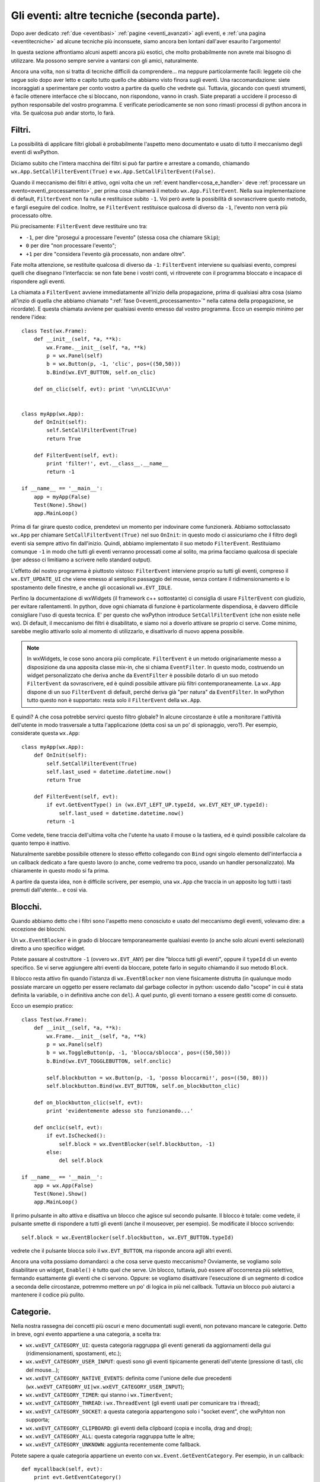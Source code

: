 .. _eventitecniche2:

.. index::
   single: eventi
   
Gli eventi: altre tecniche (seconda parte).
===========================================

Dopo aver dedicato :ref:`due <eventibasi>` :ref:`pagine <eventi_avanzati>` agli eventi, e :ref:`una pagina <eventitecniche>` ad alcune tecniche più inconsuete, siamo ancora ben lontani dall'aver esaurito l'argomento! 

In questa sezione affrontiamo alcuni aspetti ancora più esotici, che molto probabilmente non avrete mai bisogno di utilizzare. Ma possono sempre servire a vantarsi con gli amici, naturalmente. 

Ancora una volta, non si tratta di tecniche difficili da comprendere... ma neppure particolarmente facili: leggete ciò che segue solo dopo aver letto e capito tutto quello che abbiamo visto finora sugli eventi. Una raccomandazione: siete incoraggiati a sperimentare per conto vostro a partire da quello che vedrete qui. Tuttavia, giocando con questi strumenti, è facile ottenere interfacce che si bloccano, non rispondono, vanno in crash. Siate preparati a uccidere il processo di python responsabile del vostro programma. E verificate periodicamente se non sono rimasti processi di python ancora in vita. Se qualcosa può andar storto, lo farà. 

.. index::
   single: eventi; filtri
   single: eventi; wx.App.SetCallFilterEvent
   single: eventi; wx.App.FilterEvent
   single: wx.App; SetCallFilterEvent
   single: wx.App; FilterEvent

Filtri.
-------

La possibilità di applicare filtri globali è probabilmente l'aspetto meno documentato e usato di tutto il meccanismo degli eventi di wxPython. 

Diciamo subito che l'intera macchina dei filtri si può far partire e arrestare a comando, chiamando ``wx.App.SetCallFilterEvent(True)`` e ``wx.App.SetCallFilterEvent(False)``. 

Quando il meccanismo dei filtri è attivo, ogni volta che un :ref:`event handler<cosa_e_handler>` deve :ref:`processare un evento<eventi_processamento>`, per prima cosa chiamerà il metodo ``wx.App.FilterEvent``. Nella sua implementazione di default, ``FilterEvent`` non fa nulla e restituisce subito ``-1``. Voi però avete la possibilità di sovrascrivere questo metodo, e fargli eseguire del codice. Inoltre, se ``FilterEvent`` restituisce qualcosa di diverso da ``-1``, l'evento non verrà più processato oltre. 

Più precisamente: ``FilterEvent`` deve restituire uno tra:

- ``-1``, per dire "prosegui a processare l'evento" (stessa cosa che chiamare ``Skip``);
- ``0`` per dire "non processare l'evento"; 
- ``+1`` per dire "considera l'evento già processato, non andare oltre".

Fate molta attenzione, se restituite qualcosa di diverso da ``-1``: ``FilterEvent`` interviene su qualsiasi evento, compresi quelli che disegnano l'interfaccia: se non fate bene i vostri conti, vi ritroverete con il programma bloccato e incapace di rispondere agli eventi. 

La chiamata a ``FilterEvent`` avviene immediatamente all'inizio della propagazione, prima di qualsiasi altra cosa (siamo all'inzio di quella che abbiamo chiamato ":ref:`fase 0<eventi_processamento>`" nella catena della propagazione, se ricordate). E questa chiamata avviene per qualsiasi evento emesso dal vostro programma. Ecco un esempio minimo per rendere l'idea::

  class Test(wx.Frame):
      def __init__(self, *a, **k):
          wx.Frame.__init__(self, *a, **k)
          p = wx.Panel(self)
          b = wx.Button(p, -1, 'clic', pos=((50,50)))
          b.Bind(wx.EVT_BUTTON, self.on_clic)

      def on_clic(self, evt): print '\n\nCLIC\n\n'


  class myApp(wx.App):
      def OnInit(self):
          self.SetCallFilterEvent(True)
          return True
          
      def FilterEvent(self, evt):
          print 'filter!', evt.__class__.__name__
          return -1

  if __name__ == '__main__':
      app = myApp(False)
      Test(None).Show()
      app.MainLoop()

Prima di far girare questo codice, prendetevi un momento per indovinare come funzionerà. Abbiamo sottoclassato ``wx.App`` per chiamare ``SetCallFilterEvent(True)`` nel suo ``OnInit``: in questo modo ci assicuriamo che il filtro degli eventi sia sempre attivo fin dall'inizio. Quindi, abbiamo implementato il suo metodo ``FilterEvent``. Restituiamo comunque ``-1`` in modo che tutti gli eventi verranno processati come al solito, ma prima facciamo qualcosa di speciale (per adesso ci limitiamo a scrivere nello standard output). 

L'effetto del nostro programma è piuttosto vistoso: ``FilterEvent`` interviene proprio su tutti gli eventi, compreso il ``wx.EVT_UPDATE_UI`` che viene emesso al semplice passaggio del mouse, senza contare il ridimensionamento e lo spostamento delle finestre, e anche gli occasionali ``wx.EVT_IDLE``. 

Perfino la documentazione di wxWidgets (il framework c++ sottostante) ci consiglia di usare ``FilterEvent`` con giudizio, per evitare rallentamenti. In python, dove ogni chiamata di funzione è particolarmente dispendiosa, è davvero difficile consigliare l'uso di questa tecnica. 
E' per questo che wxPython introduce ``SetCallFilterEvent`` (che non esiste nelle wx). Di default, il meccanismo dei filtri è disabilitato, e siamo noi a doverlo attivare se proprio ci serve. Come minimo, sarebbe meglio attivarlo solo al momento di utilizzarlo, e disattivarlo di nuovo appena possibile. 

.. note:: In wxWidgets, le cose sono ancora più complicate. ``FilterEvent`` è un metodo originariamente messo a disposizione da una apposita classe mix-in, che si chiama ``EventFilter``. In questo modo, costruendo un widget personalizzato che deriva anche da ``EventFilter`` è possibile dotarlo di un suo metodo ``FilterEvent`` da sovrascrivere, ed è quindi possibile attivare più filtri contemporaneamente. La ``wx.App`` dispone di un suo ``FilterEvent`` di default, perché deriva già "per natura" da ``EventFilter``. In wxPython tutto questo non è supportato: resta solo il ``FilterEvent`` della ``wx.App``.

E quindi? A che cosa potrebbe servirci questo filtro globale? In alcune circostanze è utile a monitorare l'attività dell'utente in modo trasversale a tutta l'applicazione (detta così sa un po' di spionaggio, vero?). Per esempio, considerate questa ``wx.App``::

  class myApp(wx.App):
      def OnInit(self):
          self.SetCallFilterEvent(True)
          self.last_used = datetime.datetime.now()
          return True

      def FilterEvent(self, evt):
          if evt.GetEventType() in (wx.EVT_LEFT_UP.typeId, wx.EVT_KEY_UP.typeId):
              self.last_used = datetime.datetime.now()
          return -1

Come vedete, tiene traccia dell'ultima volta che l'utente ha usato il mouse o la tastiera, ed è quindi possibile calcolare da quanto tempo è inattivo. 

Naturalmente sarebbe possibile ottenere lo stesso effetto collegando con ``Bind`` ogni singolo elemento dell'interfaccia a un callback dedicato a fare questo lavoro (o anche, come vedremo tra poco, usando un handler personalizzato). Ma chiaramente in questo modo si fa prima. 

A partire da questa idea, non è difficile scrivere, per esempio, una ``wx.App`` che traccia in un apposito log tutti i tasti premuti dall'utente... e così via. 

.. index::
   single: eventi; blocchi
   single: wx.EventBlocker
   single: eventi; wx.EventBlocker

Blocchi.
--------

Quando abbiamo detto che i filtri sono l'aspetto meno conosciuto e usato del meccanismo degli eventi, volevamo dire: a eccezione dei blocchi. 

Un ``wx.EventBlocker`` è in grado di bloccare temporaneamente qualsiasi evento (o anche solo alcuni eventi selezionati) diretto a uno specifico widget. 

Potete passare al costruttore ``-1`` (ovvero ``wx.EVT_ANY``) per dire "blocca tutti gli eventi", oppure il ``typeId`` di un evento specifico. Se vi serve aggiungere altri eventi da bloccare, potete farlo in seguito chiamando il suo metodo ``Block``. 

Il blocco resta attivo fin quando l'istanza di ``wx.EventBlocker`` non viene fisicamente distrutta (in qualunque modo possiate marcare un oggetto per essere reclamato dal garbage collector in python: uscendo dallo "scope" in cui è stata definita la variabile, o in definitiva anche con ``del``). A quel punto, gli eventi tornano a essere gestiti come di consueto. 

Ecco un esempio pratico::

  class Test(wx.Frame):
      def __init__(self, *a, **k):
          wx.Frame.__init__(self, *a, **k)
          p = wx.Panel(self)
          b = wx.ToggleButton(p, -1, 'blocca/sblocca', pos=((50,50)))
          b.Bind(wx.EVT_TOGGLEBUTTON, self.onclic)

          self.blockbutton = wx.Button(p, -1, 'posso bloccarmi!', pos=((50, 80)))
          self.blockbutton.Bind(wx.EVT_BUTTON, self.on_blockbutton_clic)

      def on_blockbutton_clic(self, evt):
          print 'evidentemente adesso sto funzionando...'

      def onclic(self, evt): 
          if evt.IsChecked():
              self.block = wx.EventBlocker(self.blockbutton, -1)
          else: 
              del self.block

  if __name__ == '__main__':
      app = wx.App(False)
      Test(None).Show()
      app.MainLoop()

Il primo pulsante in alto attiva e disattiva un blocco che agisce sul secondo pulsante. Il blocco è totale: come vedete, il pulsante smette di rispondere a tutti gli eventi (anche il mouseover, per esempio). Se modificate il blocco scrivendo::

  self.block = wx.EventBlocker(self.blockbutton, wx.EVT_BUTTON.typeId)

vedrete che il pulsante blocca solo il ``wx.EVT_BUTTON``, ma risponde ancora agli altri eventi. 

Ancora una volta possiamo domandarci: a che cosa serve questo meccanismo? Ovviamente, se vogliamo solo disabilitare un widget, ``Enable()`` è tutto quel che serve. Un blocco, tuttavia, può essere all'occorrenza più selettivo, fermando esattamente gli eventi che ci servono. Oppure: se vogliamo disattivare l'esecuzione di un segmento di codice a seconda delle circostanze, potremmo mettere un po' di logica in più nel callback. Tuttavia un blocco può aiutarci a mantenere il codice più pulito. 

.. _categorie_eventi:

.. index:: 
   single: eventi; categorie
   single: eventi; wx.Event.GetEventCategory
   single: eventi; wx.wxEVT_CATEGORY_*
   single: wx.Event; GetEventCategory
   single: wx.wxEVT_CATEGORY_*

Categorie.
----------

Nella nostra rassegna dei concetti più oscuri e meno documentati sugli eventi, non potevano mancare le categorie. Detto in breve, ogni evento appartiene a una categoria, a scelta tra: 

- ``wx.wxEVT_CATEGORY_UI``: questa categoria raggruppa gli eventi generati da aggiornamenti della gui (ridimensionamenti, spostamenti, etc.);
- ``wx.wxEVT_CATEGORY_USER_INPUT``: questi sono gli eventi tipicamente generati dell'utente (pressione di tasti, clic del mouse...);
- ``wx.wxEVT_CATEGORY_NATIVE_EVENTS``: definita come l'unione delle due precedenti (``wx.wxEVT_CATEGORY_UI|wx.wxEVT_CATEGORY_USER_INPUT``);
- ``wx.wxEVT_CATEGORY_TIMER``: qui stanno i ``wx.TimerEvent``;
- ``wx.wxEVT_CATEGORY_THREAD``: i ``wx.ThreadEvent`` (gli eventi usati per comunicare tra i thread);
- ``wx.wxEVT_CATEGORY_SOCKET``: a questa categoria appartengono solo i "socket event", che wxPyhton non supporta;
- ``wx.wxEVT_CATEGORY_CLIPBOARD``: gli eventi della clipboard (copia e incolla, drag and drop);
- ``wx.wxEVT_CATEGORY_ALL``: questa categoria raggruppa tutte le altre;
- ``wx.wxEVT_CATEGORY_UNKNOWN``: aggiunta recentemente come fallback. 

.. todo:: una pagina sui thread , una pagina sui timer , una pagina sulla clipboard

Potete sapere a quale categoria appartiene un evento con ``wx.Event.GetEventCategory``. Per esempio, in un callback::

  def mycallback(self, evt):
      print evt.GetEventCategory()

Se state creando un :ref:`evento personalizzato<eventi_personalizzati>` e avete bisogno di impostare la sua categoria, potete sovrascrivere ``GetEventCategory`` per restituire quello che vi sembra più opportuno. 

Il valore di queste costanti, come avrete probabilmente indovinato, è calibrato per poterle combinare in una :ref:`bitmask<cosa_e_bitmask>`, per cui per esempio ``wx.wxEVT_CATEGORY_ALL^wx.wxEVT_CATEGORY_USER_INPUT`` vuol dire "tutto tranne i comandi dell'utente". 

Le categorie degli eventi sono usate praticamente solo per filtrare che cosa processare in una chiamata a ``YieldFor``, e pertanto riprenderemo il discorso :ref:`quando parleremo di questi argomenti<yield_etc>`. Siccome ``YieldFor`` è usato da wxWidget in alcune occasioni, anche queste categorie hanno una funzione interna. Inoltre, naturalmente, potreste usarle per implementare qualche filtro di vostro molto specializzato... se vi viene in mente un'idea. 

.. index::
   single: eventi; handler personalizzati
   single: eventi; wx.PyEvtHandler
   single: eventi; wx.Window.PushEventHandler
   single: wx.PyEvtHandler
   single: wx.Window; PushEventHandler

.. _handler_personalizzati:

Handler personalizzati.
-----------------------

:ref:`Sappiamo già<cosa_e_handler>` che ``wx.EvtHandler`` è la classe-base dedicata alla gestione degli eventi. E sappiamo anche che tutta la gerarchia dei widget (a partire dalla classe madre ``wx.Window``) deriva da ``wx.EvtHandler``, e di conseguenza tutti i widget hanno in sé la capacità di gestire gli eventi. 

Questa architettura di default basta nella vita di tutti i giorni. Ma volendo, possiamo andare oltre... 

Parlando della propagazione degli eventi, :ref:`abbiamo fatto cenno<handler_addizionali>` alla possbilità che un widget abbia addirittura uno stack di handler pronti intervenire uno dopo l'altro per gestire l'evento.

.. todo:: una pagina sui pycontrols (cfr paragrafo seguente)

In effetti, abbiamo la possibilità di creare handler personalizzati (derivando da ``wx.PyEvtHandler``, la classe che wxPython mette a disposizione per sovrascrivere i metodi virtuali), e aggiungerli allo stack degli handler di un determinato widget. In questa sezione vedremo come fare, ma prima un avvertimento: si tratta di strumenti che wxPython mette a disposizione "traducendoli" dal framework c++ sottostante, ma che nel mondo python hanno meno utilità pratica. Leggete i paragrafi seguenti senza badare troppo all'utilità pratica: vedremo che tutto questo vi potrebbe tornare utile, in certi scenari. 

Per cominciare, non c'è nulla di magico in un handler personalizzato: è una semplice sotto-classe di ``wx.PyEvtHandler``. Per esempio::

  class MyEvtHandler(wx.PyEvtHandler):
      def __init__(self):
          wx.PyEvtHandler.__init__(self)
          self.Bind(wx.EVT_BUTTON, self.on_clic)

      def on_clic(self, evt):
          print "sono un clic gestito nell'handler personalizzato"
          evt.Skip()

Questo è un handler che gestisce un ``wx.EVT_BUTTON`` nel modo che ormai vi è familiare (questo è un buon momento per ricordarsi che, dopo tutto, ``Bind`` :ref:`è un metodo di<che_cosa_e_bind>` ``wx.EvtHandler``). Per usarlo, non dobbiamo fare altro che istanziarlo, e assegnarlo a un widget. In teoria potremmo assegnarlo a un widget qualsiasi, ma siccome il suo scopo è gestire un ``wx.EVT_BUTTON``, ha senso assegnarlo a un pulsante (o a un panel che contiene dei pulsanti, magari). Per esempio::

  class Test(wx.Frame):
      def __init__(self, *a, **k):
          wx.Frame.__init__(self, *a, **k)
          p = wx.Panel(self)
          b = wx.Button(p, -1, 'clic', pos=((50, 50)))

          handler = MyEvtHandler()
          b.PushEventHandler(handler)

  if __name__ == '__main__':
      app = wx.App(False)
      Test(None).Show()
      app.MainLoop()

Tutto qui. ``PushEventHandler`` "spinge" il nostro handler personalizzato in cima allo stack degli handler del pulsante. Il pulsante acquisisce il nostro handler, e quindi acquisisce la sua caratteristica risposta all'evento ``wx.EVT_BUTTON``. 

Se adesso fate girare questo codice, vi accorgerete che avete ottenuto un comportamento del tutto analogo alla normale gestione di un evento da parte di un pulsante. La differenza è che adesso il callback ``on_clic`` è definito nella classe dell'handler, e non nella classe del frame come di consueto. 

.. note:: questo è il motivo principale per cui esiste questo meccanismo nel framework c++. Il punto è che in wxWidgets non si possono definire callback all'esterno della classe in cui risiedono i widget: quindi scrivere un handler separato e agganciarlo a un widget è l'unico modo per intervenire "dal di fuori". In python, ovviamente, questa feature non ci impressiona più di tanto: le funzioni e i metodi sono "first class object", e si possono passare a ``Bind`` come parametri normali. In wxPython un callback può essere un metodo di un'altra classe, o una funzione esterna stand-alone, senza alcuna difficoltà. 

Naturalmente è possibile anche collegare un "normale" callback al pulsante::

  class Test(wx.Frame):
      def __init__(self, *a, **k):
          wx.Frame.__init__(self, *a, **k)
          p = wx.Panel(self)
          b = wx.Button(p, -1, 'clic', pos=((50, 50)))
          b.PushEventHandler(MyEvtHandler())
          b.Bind(wx.EVT_BUTTON, self.onclic)

      def onclic(self, evt): print 'un clic "normale"'

Potete aggiungere diversi handler allo stack in successione, e in questo modo potete ottenere una riposta più "componibile", "modulare" all'evento. 

.. note:: questa è una possibilità effettivamente nuova, nel senso che invece non è possibile collegare con ``Bind`` diversi callback per lo stesso evento ad un widget. Naturalmente però nessuno vieta di chiamare una serie di funzioni esterne in successione dallo stesso callback, ottenendo lo stesso effetto di modularità. 

Lo stack degli handler è appunto uno stack: l'ultimo handler inserito è il primo che si occuperà dell'evento. Notate che l'handler predefinito (ovvero il widget stesso) in questo modo resta sempre in fondo allo stack, ed è quindi l'ultimo a occuparsi dell'evento (prima cioè che l'evento si propaghi oltre il widget). 

Questa caratteristica ci permette di determinare con precisione l'ordine in cui i callback devono intervenire. Può essere importante, in alcuni scenari: esploriamo meglio uno di questi scenari :ref:`in una ricetta separata<ricette_checkpass_button>`.

.. index::
   single: eventi; handler
   single: eventi; wx.Window.PopEventHandler
   single: eventi; wx.EvtHandler.SetNextHandler
   single: eventi; wx.EvtHandler.SetPreviousHandler
   single: eventi; wx.EvtHandler.GetNextHandler
   single: eventi; wx.EvtHandler.GetPreviousHandler
   single: eventi; wx.EvtHandler.Unlink
   single: eventi; wx.EvtHandler.IsUnlinked
   single: eventi; wx.EvtHandler.Unbind
   single: eventi; wx.EvtHandler.SetEvtHandlerEnabled
   single: wx.Window; PopEventHandler
   single: wx.EvtHandler; SetNextHandler
   single: wx.EvtHandler; SetPreviousHandler
   single: wx.EvtHandler; GetNextHandler
   single: wx.EvtHandler; GetPreviousHandler
   single: wx.EvtHandler; Unlink
   single: wx.EvtHandler; IsUnlinked
   single: wx.EvtHandler; Unbind
   single: wx.EvtHandler; SetEvtHandlerEnabled

Altre operazioni con gli handler.
^^^^^^^^^^^^^^^^^^^^^^^^^^^^^^^^^

L'operazione opposta a ``PushEventHandler`` è ``PopEventHandler``, che toglie l'ultimo handler inserito nello stack (e lo restituisce come risultato). Non potete togliere anche l'handler predefinito (cioè il widget stesso). Se cercate di farlo, wxPython solleva una ``wx._core.PyAssertionError``. Quindi tenete conto degli handler man mano che li aggiungete, oppure preparatevi a intercettare questa eccezione::

  while True: # svuoto completamente lo stack
      try: mywidget.PopEventHandler()
      except wx._core.PyAssertionError: break

``PopEventHandler`` restituisce un riferimento all'handler rimosso: se lo conservate in una variabile potete riutilizzarlo in seguito, se volete. 

Potete anche manipolare lo stack usando ``SetNextHandler`` e ``SetPreviousHandler``. Ricordatevi però che wxPython mantiene una lista doppia di riferimenti alla catena degli handler: di conseguenza, se impostate B come successivo di A, dovete anche impostare A come precedente di B::

  handler_A.SetNextHandler(handler_B)
  handler_B.SetPreviousHandler(handler_A)

Impostare a ``None`` sia il precedente sia il successore di un handler, equivale a rimuoverlo dalla catena: dovete però fare attenzione a "ripararla". Per evitare complicazioni, se volete rimuovere un handler intermedio della catena, usate piuttosto ``handler.Unlink()``: questo ripara anche automaticamente la catena. 

Potete conoscere il successore di un handler chiamando ``handler.GetNextHandler()`` (che restituisce ``None`` se l'handler è l'ultimo della catena). Analogamente, ``handler.GetPreviousHandler`` vi restituisce l'handler precedente. Se entrambi questi metodi restituiscono ``None``, vuol dire che l'handler è "sganciato" dalla catena: potete anche sapere se un handler è attualmente "sganciato" chiamando, più rapidamente, ``handler.IsUnlinked()``. 

Inoltre, ricordatevi la possibilità di scollegare un evento da un handler con ``handler.Unbind()`` (che funziona proprio come ``Bind`` ma al contrario), e la possibilità di disconnettere completamente un handler chiamando ``handler.SetEvtHandlerEnabled()``. 

Infine, :ref:`abbiamo già fatto cenno<lanciare_evento_personalizzato>` a ``handler.ProcessEvent()`` (e alla quasi equivalente funzione globale ``wx.PostEvent()``) che torna utile per far processare immediatamente a un handler un certo evento (tipicamente un evento personalizzato creato sul momento, ma si può naturalmente usare anche con gli eventi "ordinari"). Questo metodo, insieme con ``AddPendingEvent`` e ``QueueEvent``, torna utile anche nel caso specifico in cui gli eventi personalizzati sono creati, lanciati e processati come mezzo di comunicazione tra diversi thread.

.. todo:: una pagina sui thread.

A che cosa servono gli handler personalizzati?
^^^^^^^^^^^^^^^^^^^^^^^^^^^^^^^^^^^^^^^^^^^^^^

E quindi, a che cosa servono questi oggetti? Come abbiamo già spiegato, sono importanti nel mondo c++, ma hanno una utilità pratica ridotta in wxPython. Potete senz'altro usarli per aumentare la scomposizione e la fattorizzazione del codice, se volete usare strumenti wxPython (invece delle normali tecniche python). Occasionalmente potreste voler aggiungere degli handler "plug-in" a runtime (ma di solito potete ottenere lo stesso effetto chiamando ``Bind`` e ``Unbind`` a runtime, o mantenendo un callback fisso e da quello applicando qualche tipo di "strategy pattern" per selezionare le funzioni da chiamare a seconda dei casi). 

Uno scenario in cui invece potrebbero tornarvi utili, è quando avete bisogno di controllare l'ordine esatto in cui vengono eseguiti i callback. Quando avete molteplici callback, l'ordine di esecuzione può dipendere da come intercettate l'evento (potete collegarlo al widget, oppure a un suo parent). Se questa incertezza non va bene per quello che dovete fare, allora una buona soluzione è far gestire l'evento da un handler personalizzato, e poi inserire l'handler nello stack del widget (e ripetere all'occorrenza con altri callback in altri handler). In questo modo avete sempre il controllo dello stack degli handler, e sapete con esattezza in che ordine verranno eseguiti i callback. 

Per illustrare un esempio concreto di questo scenario, abbiamo scritto :ref:`una ricetta<ricette_checkpass_button>` in cui vogliamo che un pulsante, quando viene premuto, per prima cosa chieda la password all'utente prima di procedere a elaborare ogni azione successiva. 

.. _esempio_finale_propagazione_aggiornato:

Un esempio finale per la propagazione degli eventi (aggiornato).
----------------------------------------------------------------

Riprendiamo infine l'esempio riassuntivo che :ref:`avevamo fatto<esempio_finale_propagazione>` al termine del discorso sulla propagazione degli eventi, aggiornandolo con le tecniche viste in questa pagina. Di nuovo, fate girare il codice e osservate in che ordine sono eseguiti i callback::

  class MyEvtHandler(wx.PyEvtHandler):
      def __init__(self, name):
          wx.PyEvtHandler.__init__(self)
          self.name = name
          self.Bind(wx.EVT_BUTTON, self.onclic)

      def onclic(self, evt):
          print "clic dall'handler", self.name
          evt.Skip()


  class MyButton(wx.Button):
      def __init__(self, *a, **k):
          wx.Button.__init__(self, *a, **k)
          self.Bind(wx.EVT_BUTTON, self.onclic)

      def onclic(self, evt): 
          print 'clic dalla classe Mybutton'
          evt.Skip()


  class Test(wx.Frame):
      def __init__(self, *a, **k):
          wx.Frame.__init__(self, *a, **k)
          panel = wx.Panel(self)
          button = MyButton(panel, -1, 'clic', pos=((50,50)))

          button.PushEventHandler(MyEvtHandler('Alice'))
          button.PushEventHandler(MyEvtHandler('Bob'))

          button.Bind(wx.EVT_BUTTON, self.onclic_button)
          panel.Bind(wx.EVT_BUTTON, self.onclic_panel, button)
          self.Bind(wx.EVT_BUTTON, self.onclic_frame, button)
          
      def onclic_button(self, evt): 
          print 'clic dal button'
          evt.Skip()

      def onclic_panel(self, evt):
          print 'clic dal panel'
          evt.Skip()

      def onclic_frame(self, evt):
          print 'clic dal frame'
          evt.Skip()


  class MyApp(wx.App):
      def OnInit(self):
          self.Bind(wx.EVT_BUTTON, self.onclic)
          self.SetCallFilterEvent(True)
          return True

      def FilterEvent(self, evt):
          evt.Skip()
          if evt.GetEventType() == wx.EVT_BUTTON.typeId:
              print 'clic dal filtro'
          return -1

      def onclic(self, evt):
          print 'clic dalla wx.App'
          evt.Skip()

  if __name__ == '__main__':        
      app = MyApp(False)
      Test(None).Show()
      app.MainLoop()

Abbiamo finito di parlare degli eventi in wxPython? Naturalmente no! Come abbiamo accennato sopra, parliamo di eventi anche nella pagina dedicata ai thread. Ma soprattutto, ci restano ancora molte cose da scoprire sugli event loop... Ma sarà l'argomento di una :ref:`pagina separata<eventloop>`!
